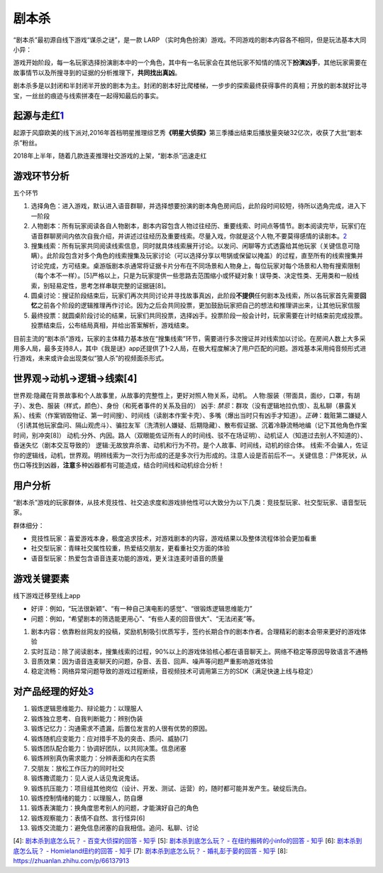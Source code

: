 
剧本杀
======

“剧本杀”最初源自线下游戏“谋杀之谜”，是一款 LARP
（实时角色扮演）游戏。不同游戏的剧本内容各不相同，但是玩法基本大同小异：

游戏开始阶段，每一名玩家选择扮演剧本中的一个角色，其中有一名玩家会在其他玩家不知情的情况下\ **扮演凶手**\ ，其他玩家需要在故事情节以及所搜寻到的证据的分析推理下，\ **共同找出真凶**\ 。

剧本杀多是以封闭和半封闭半开放的剧本为主。封闭的剧本好比爬楼梯，一步步的探索最终获得事件的真相；开放的剧本就好比寻宝，一丝丝的痕迹与线索拼凑在一起得知最后的事实。

起源与走红\ `1 <http://www.woshipm.com/it/1374466.html>`__
----------------------------------------------------------

起源于风靡欧美的线下派对,2016年首档明星推理综艺秀\ **《明星大侦探》**\ 第三季播出结束后播放量突破32亿次，收获了大批“剧本杀”粉丝。

2018年上半年，随着几款连麦推理社交游戏的上架，“剧本杀”迅速走红

游戏环节分析
------------

五个环节

1. 选择角色：进入游戏，默认进入语音群聊，并选择想要扮演的剧本角色房间后，此阶段时间较短，待所以选角完成，进入下一阶段
2. 人物剧本：所有玩家阅读各自人物剧本，剧本内容包含人物过往经历、重要线索、时间点等情节。剧本阅读完毕，玩家们在语音群聊房间内依次自我介绍，并讲述过往经历及重要线索。尽量入戏，你就是这个人物,不要莫得感情的读剧本。\ `2 <https://www.murdermysterypa.com/thread-3693-1-1.html>`__
3. 搜集线索：所有玩家共同阅读线索信息，同时就具体线索展开讨论。以发问、闲聊等方式透露给其他玩家（关键信息可隐瞒）。此阶段包含对多个角色的线索搜集及玩家讨论（可以选择分享以甩锅或保留以掩盖）的过程，直至所有的线索搜集并讨论完成，方可结束。桌游版剧本杀通常将证据卡片分布在不同场景和人物身上，每位玩家对每个场景和人物有搜索限制（每个本不一样）。[5]严格以上，只是为玩家提供一些思路去范围缩小或怀疑对象！误导类、决定性类、无用类和一般线索，别轻易定性，思考怎样串联完整的证据链[8]。
4. 圆桌讨论：搜证阶段结束后，玩家们再次共同讨论并寻找故事真凶，此阶段\ **不提供**\ 任何剧本及线索，所以各玩家首先需要\ **回忆**\ 之前各个阶段的逻辑推理再作讨论。因为之后会共同投票，更加鼓励玩家把自己的想法和推理讲出来，让其他玩家信服
5. 最终投票：就圆桌阶段讨论的结果，玩家们共同投票，选择凶手。投票阶段一般会计时，玩家需要在计时结束前完成投票。投票结束后，公布结局真相，并给出答案解析，游戏结束。

目前主流的“剧本杀”游戏，玩家的主体精力基本放在“搜集线索”环节，需要进行多次搜证并对线索加以讨论。在房间人数上大多采用多人局，最多支持8人，其中《我是谜》app还提供了1-2人局，在极大程度解决了用户匹配的问题。游戏基本采用纯音频形式进行游戏，未来或许会出现类似“狼人杀”的视频面杀形式。

世界观→动机→逻辑→线索[4]
------------------------

世界观:隐藏在背景故事和个人故事里，从故事的完整性上，更好对照人物关系，动机。
人物:服装（带面具，面纱，口罩，有胡子）、发色、服装（样式，颜色）、身份（和死者事件的关系及目的）
凶手:
*禁忌*\ ：群攻（没有逻辑地拉仇恨）、乱私聊（暴露关系）、线索（作案销毁物证、第一时间搜）、时间线（读剧本作案卡壳）、多嘴（爆出当时只有凶手才知道）。\ *正确*\ ：栽赃第二嫌疑人（引诱其他玩家盘问、隔山观虎斗）、骗拉友军（洗清别人嫌疑、后期隐藏）、散布假证据、沉着冷静流畅地编（记下其他角色作案时间，别冲突[8]）
动机:分外、内因。路人（双眼能佐证所有人的时间线、驳不在场证明）、动机证人（知道过去别人不知道的）、昏迷失忆（剧本交互导致的）
逻辑:无故放弃杀害、动机和行为不符。是个人故事、时间线，动机的综合体。
线索:不会骗人，佐证你的逻辑线，动机，世界观。明辨线索为一次行为形成的还是多次行为形成的。注意人设是否前后不一。关键信息：尸体死状，从伤口等找到凶器，\ **注意**\ 多种凶器都有可能造成，结合时间线和动机综合分析！

用户分析
--------

“剧本杀”游戏的玩家群体，从技术竞技性、社交追求度和游戏排他性可以大致分为以下几类：竞技型玩家、社交型玩家、语音型玩家。

群体细分：

-  竞技性玩家：喜爱游戏本身，极度追求技术，对游戏剧本的内容，游戏结果以及整体流程体验会更加看重
-  社交型玩家：青睐社交属性较重，热爱结交朋友，更看重社交方面的体验
-  语音型玩家：热爱包含语音连麦功能的游戏，更关注连麦时语音的质量

游戏关键要素
------------

线下游戏迁移至线上app

-  好评：例如，“玩法很新颖”、“有一种自己演电影的感觉”、“很锻炼逻辑思维能力”
-  问题：例如，“希望剧本的筛选能更用心”、“有些人麦的回音很大”、“无法闭麦”等。

1. 剧本内容：依靠粉丝网友的投稿，奖励机制吸引优质写手，签约长期合作的剧本作者。合理精彩的剧本会带来更好的游戏体验
2. 实时互动：除了阅读剧本，搜集线索的过程，90%以上的游戏体验核心都在语音聊天上。网络不稳定等原因导致语言不通畅
3. 音质效果：因为语音连麦聊天的问题，杂音、丢音、回声、噪声等问题严重影响游戏体验
4. 稳定流畅：网络异常问题导致的游戏过程断续，音视频技术可调用第三方的SDK（满足快速上线与稳定）

对产品经理的好处\ `3 <http://www.woshipm.com/pmd/3064843.html>`__
-----------------------------------------------------------------

1.  锻炼逻辑思维能力、辩论能力：以理服人
2.  锻炼独立思考、自我判断能力：辨别伪装
3.  锻炼记忆力：沟通需求不遗漏，后置位发言的人很有优势的原因。
4.  锻炼随机应变能力：应对措手不及的突击、质问、威胁[7]
5.  锻炼团队配合能力：协调好团队，以共同决策。信息闭塞
6.  锻炼辨别真伪需求能力：分辨表面和内在实质
7.  交朋友：放松工作压力的同时社交
8.  锻炼撒谎能力：见人说人话见鬼说鬼话。
9.  锻炼抗压能力：项目组其他岗位（设计、开发、测试、运营）的，随时都可能并发产生。破绽后洗白。
10. 锻炼控制情绪的能力：以理服人，防自爆
11. 锻炼表演能力：换角度思考别人的问题，才能演好自己的角色
12. 锻炼观察能力：表情不自然、言行怪异[6]
13. 锻炼交流能力：避免信息闭塞的自我相信。追问、私聊、讨论

[4]: `剧本杀到底怎么玩？ - 百变大侦探的回答 -
知乎 <https://www.zhihu.com/question/270386766/answer/692364483>`__ [5]:
`剧本杀到底怎么玩？ - 在纽约搬砖的小info的回答 -
知乎 <https://www.zhihu.com/question/270386766/answer/615240050>`__ [6]:
`剧本杀到底怎么玩？ - Homieland纽约的回答 -
知乎 <https://www.zhihu.com/question/270386766/answer/655939057>`__ [7]:
`剧本杀到底怎么玩？ - 婚礼彭于晏的回答 -
知乎 <https://www.zhihu.com/question/270386766/answer/415647339>`__ [8]:
https://zhuanlan.zhihu.com/p/66137913
